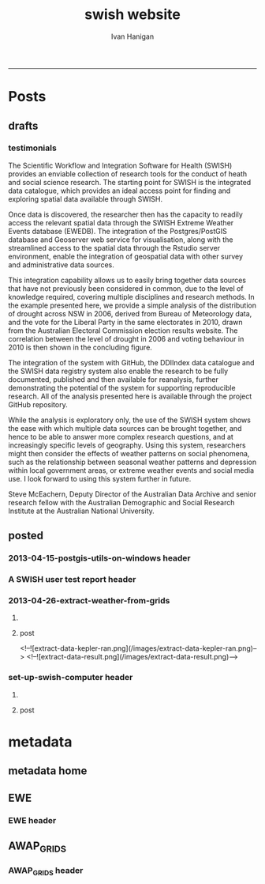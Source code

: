 #+TITLE:swish website 
#+AUTHOR: Ivan Hanigan
#+email: ivan.hanigan@anu.edu.au
#+LaTeX_CLASS: article
#+LaTeX_CLASS_OPTIONS: [a4paper]
#+LATEX: \tableofcontents
-----

* Posts
** drafts
*** testimonials
The Scientific Workflow and Integration Software for Health (SWISH)
provides an enviable collection of research tools for the conduct of
heath and social science research. The starting point for SWISH is the
integrated data catalogue, which provides an ideal access point for
finding and exploring spatial data available through SWISH.

Once data is discovered, the researcher then has the capacity to readily
access the relevant spatial data through the SWISH Extreme Weather
Events database (EWEDB). The integration of the Postgres/PostGIS
database and Geoserver web service for visualisation, along with the
streamlined access to the spatial data through the Rstudio server
environment, enable the integration of geospatial data with other survey
and administrative data sources.

This integration capability allows us to easily bring together data
sources that have not previously been considered in common, due to the
level of knowledge required, covering multiple disciplines and research
methods. In the example presented here, we provide a simple analysis of
the distribution of drought across NSW in 2006, derived from Bureau of
Meteorology data, and the vote for the Liberal Party in the same
electorates in 2010, drawn from the Australian Electoral Commission
election results website. The correlation between the level of drought
in 2006 and voting behaviour in 2010 is then shown in the concluding figure.

The integration of the system with GitHub, the DDIIndex data catalogue
and the SWISH data registry system also enable the research to be fully
documented, published and then available for reanalysis, further
demonstrating the potential of the system for supporting reproducible
research. All of the analysis presented here is available through the
project GitHub repository.

While the analysis is exploratory only, the use of the SWISH system
shows the ease with which multiple data sources can be brought together,
and hence to be able to answer more complex research questions, and at
increasingly specific levels of geography. Using this system,
researchers might then consider the effects of weather patterns on
social phenomena, such as the relationship between seasonal weather
patterns and depression within local government areas, or extreme
weather events and social media use.
I look forward to using this system further in future.

Steve McEachern, Deputy Director of the Australian Data Archive and
senior research fellow with the Australian Demographic and Social
Research Institute at the Australian National University.


** posted
*** 2013-04-15-postgis-utils-on-windows header

#+begin_src markdown :tangle _posts/2013-04-15-postgis-utils-on-windows.md :exports none :eval no :padline no
---
name: 2013-04-15-postgis-utils-on-windows
layout: post
title: PostGIS utils on windows
date: 2013-04-15
categories: 
- PostGIS
---

The SWISH EWEDB server is a postgres database with the PostGIS add-on. 
Some of our tools require that the local client computer has some postgres software, but we don't need you to actually install anything.
An easy way to get these tools to work (especially for windows users) is to:

- 1 download the zips from the links below:

[http://www.enterprisedb.com/products-services-training/pgbindownload](http://www.enterprisedb.com/products-services-training/pgbindownload)

[http://download.osgeo.org/postgis/windows/pg92/postgis-pg92-binaries-2.0.2w64.zip](http://download.osgeo.org/postgis/windows/pg92/postgis-pg92-binaries-2.0.2w64.zip)

- 2 and unzip them, 
putting the files into:

    C:\pgutils
    

<p></p>
A tutorial with screenshots to make use of the GIS features of the EWEDB will follow in the future.

#+end_src
*** A SWISH user test report header
#+name:A SWISH user test report-header
#+begin_src markdown :tangle _posts/2013-04-19-a-swish-user-test-report.md :exports none :eval no :padline no
  ---
  name: A-SWISH-user-test-report
  layout: post 
  title: A SWISH user test report
  date: 2013-04-19
  categories:
  - Demonstration of value
  ---
  
  ## A SWISH testimonial
  Here is what a test user had to say about the EWEDB.
  
  Steve McEachern is Deputy Director of the Australian Data Archive and
  senior research fellow with the Australian Demographic and Social
  Research Institute at the Australian National University.
  
  The Scientific Workflow and Integration Software for Health (SWISH)
  provides an enviable collection of research tools for the conduct of
  heath and social science research. The starting point for SWISH is the
  integrated data catalogue, which provides an ideal access point for
  finding and exploring spatial data available through SWISH.
  
  Once data are discovered, the researcher then has the capacity to readily
  access the relevant spatial data through the SWISH Extreme Weather
  Events database (EWEDB). The integration of the Postgres/PostGIS
  database and Geoserver web service for visualisation, along with the
  streamlined access to the spatial data through the Rstudio server
  environment, enable the integration of geospatial data with other survey
  and administrative data sources.
  
  This integration capability allows us to easily bring together data
  sources that have not previously been considered in common, due to the
  level of knowledge required, covering multiple disciplines and research
  methods. In the example presented here, we provide a simple analysis of
  the distribution of drought across NSW in 2006, derived from Bureau of
  Meteorology data, and the vote for the Liberal Party in the same
  electorates in 2010, drawn from the Australian Electoral Commission
  election results website. The correlation between the level of drought
  in 2006 and voting behaviour in 2010 is then shown in the concluding figure.
  
  The integration of the system with GitHub, the DDIIndex data catalogue
  and the SWISH data registry system also enable the research to be fully
  documented, published and then available for reanalysis, further
  demonstrating the potential of the system for supporting reproducible
  research. All of the analysis presented here is available through the
  project GitHub repository.
  
  While the analysis is exploratory only, the use of the SWISH system
  shows the ease with which multiple data sources can be brought together,
  and hence to be able to answer more complex research questions, and at
  increasingly specific levels of geography. Using this system,
  researchers might then consider the effects of weather patterns on
  social phenomena, such as the relationship between seasonal weather
  patterns and depression within local government areas, or extreme
  weather events and social media use.
  I look forward to using this system further in future.
  
      Dr. Steven McEachern
      Deputy Director
      Australian Data Archive
      Australian National University
      Ph. +61 2 6125 2200
      http://www.ada.edu.au
      28 September 2012
#+end_src

*** 2013-04-26-extract-weather-from-grids
**** COMMENT get-pics-code
#+name:get-pics
#+begin_src R :session *R* :tangle no :exports none :eval yes
  ################################################################
  # name:get-pics
  picdir  <- "~/Pictures"
  flist  <- dir(picdir, "extract-data", full.names = F)
  for(f_i in flist)
    {
    #  f_i  <- flist[1]
      file.copy(file.path(picdir,f_i), file.path("images", f_i) )
    }
#+end_src

#+RESULTS: get-pics
**** post
#+name:2013-04-26-extract-weather-from-grids-header
#+begin_src markdown :tangle _posts/2013-04-26-extract-weather-from-grids.md :exports none :eval no :padline no
  ---
  name: 2013-04-26-extract-weather-from-grids
  layout: post
  title: Extracting Weather Data from Grids
  categories:
  - awap
  - extract
  ---
  
  # Gridded weather Data
  One of the cornerstone datasets in the EWEDB is the gridded weather data from the [Australian Bureau of Meteorology](http://www.bom.gov.au).  This post will describe a user extracting weather data for their study locations from overlaying the coordinates on a grid and returning the value of the pixels at that location for a specified date.
  
  ## Step one: find the data
  ### First log in to the Web Catalogue

  ![extract-data-login-ddiindex.png](/images/extract-data-login-ddiindex.png)

  ### Then Browse 

  ![extract-data-browse.png](/images/extract-data-browse.png)

  ### Or Search

  ![extract-data-search.png](/images/extract-data-search.png)
  
  ### These data are discovered.  Further information is available.

  ![extract-data-search-result.png](/images/extract-data-search-result.png)
  
  ## Step two: Create a Kepler Workflow
  
  The Workflow in the image below:
  
  - gets a list of study locations in the towns.xlsx file (Notice that Wolongong is MISSPELT?)
  - subsets them to the places of interest
  - geocodes them using the google geocoder (which will return a fuzzy logic best match for the misspelt name - thanks Google!)
  - uploads the coordinate data (in latitude and longitude) to the EWEDB PostGIS server (after checking our saved password in the postgres.conf file)
  - tells the PostGIS data are a points vector datatype, and that the coordinates are in GDA 1994 projection system
  - extracts the pixel values for the raster named in the string constant (that we found from the catalogue)
  
  ![extract-data-kepler.png](/images/extract-data-kepler.png)
  
  ## The result
  The result is a file extracted from the database to the local TEMP directory and the name is shown.
  
  ![setup-swish-Slide13.PNG](/images/setup-swish-Slide13.PNG)
  
  The user can then take these data for further work
  
  ![setup-swish-Slide14.PNG](/images/setup-swish-Slide14.PNG)  
  
  ## Quality Control
  An imporant point to note is that the coordinates retrieved from the GoogleMaps geocoder might not be correct.  It is easy to check that the locations we just stored in the database are correct by viewing them in Quantum GIS (see [this previous post](/2013/04/quantumgis-and-postgis) for instructions on setting up Quantum GIS).
  
  ![setup-swish-Slide15.PNG](/images/setup-swish-Slide15.PNG)

  ![setup-swish-Slide16.PNG](/images/setup-swish-Slide16.PNG)
  
  Thankfully these locations appear good (even the mis-spelt "Wolongong").
#+end_src
  <!--![extract-data-kepler-ran.png](/images/extract-data-kepler-ran.png)-->
  <!--![extract-data-result.png](/images/extract-data-result.png)-->

*** set-up-swish-computer header
**** COMMENT get-pics-code
#+name:get-pics
#+begin_src R :session *R* :tangle no :exports none :eval yes
  ################################################################
  # name:get-pics
  picdir  <- "~/Pictures/Presentation1"
  flist  <- dir(picdir, full.names = F)
  flist
  for(f_i in flist)
    {
      #f_i  <-  flist[1]
      f_i2 <- paste("setup-swish-", f_i, sep ="")
      #f_i2
      file.copy(file.path(picdir,f_i), file.path("images", f_i2) )
    }
  
  for(f_i in flist)
    {
      #f_i  <-  flist[1]
      f_i2 <- paste("setup-swish-", f_i, sep ="")
      print(paste("![",f_i2,"](",f_i2,")", sep = ""))  
    }
#+end_src

**** post
#+name:set-up-swish-computer-header
#+begin_src markdown :tangle _posts/2013-04-27-set-up-swish-computer.md :exports none :eval no :padline no
  ---
  name: set-up-swish-computer
  layout: post
  title: Set Up Swish Computer
  categories:
  - set up
  ---
  
  ## Install SWISH Database Tools R package
  
  ![setup-swish-Slide1.PNG](/images/setup-swish-Slide1.PNG)
  
  ![setup-swish-Slide2.PNG](images/setup-swish-Slide2.PNG)
  
  ## Install SWISH Database Tools R package Depends
  
  ![setup-swish-Slide3.PNG](images/setup-swish-Slide3.PNG)
  
  ![setup-swish-Slide4.PNG](images/setup-swish-Slide4.PNG)
  
  ![setup-swish-Slide5.PNG](images/setup-swish-Slide5.PNG)
  
  ![setup-swish-Slide6.PNG](images/setup-swish-Slide6.PNG)
  
  ![setup-swish-Slide7.PNG](images/setup-swish-Slide7.PNG)
  
  ![setup-swish-Slide8.PNG](images/setup-swish-Slide8.PNG)
  
  ![setup-swish-Slide9.PNG](images/setup-swish-Slide9.PNG)
  
  ![setup-swish-Slide10.PNG](images/setup-swish-Slide10.PNG)
  
  ![setup-swish-Slide11.PNG](images/setup-swish-Slide11.PNG)
  
  ![setup-swish-Slide12.PNG](images/setup-swish-Slide12.PNG)
  
  ## The End
  From here the interested reader can follow up on what that workflow does in [this previous post](/2013/04/extract-weather-from-grids/)
  
      
#+end_src
* metadata
** metadata home
** EWE
*** EWE header
#+name:EWE-header
#+begin_src markdown :tangle EWE.md :exports none :eval no :padline no
---
name: EWE
layout: default
title: EWE
---

## The registry and catalogue
### [Use the Database Registry](http://115.146.93.225:8080/apex/f?p=102)
### [Search the Catalogue](http://115.146.93.108:8181/ddiindex)

## The Datasets
### AWAP_GRIDS
#### [Australian Water Availability Project](/metadata/AWAP_GRIDS.html)

### Heatwaves
#### [The Excess Heat Factor](https://github.com/swish-climate-impact-assessment/ExcessHeatIndices)

### Bushfire smoke
#### [The U-TAS Biomass Smoke Project](http://ivanhanigan.github.com/bio_validated_bushfire_events)

### Drought
#### [The Hutchinson Index](https://github.com/ivanhanigan/HutchinsonDroughtIndex)
#### [The Hutchinson Index Tutorial](/EWE/HutchinsonDroughtIndex/HutchinsonDroughtIndex.html)

## Viewing the data with GIS
### Quantum GIS
### ArcGIS 
### [Geoserver](http://115.146.94.209:8181/geoserver)

#+end_src

** AWAP_GRIDS
*** AWAP_GRIDS header
#+name:AWAP_GRIDS-header
#+begin_src markdown :tangle metadata/AWAP_GRIDS.md :exports none :eval no :padline no
---
name: AWAP-GRIDS
layout: post
title: AWAP GRIDS
---

The Australian Water Availability Project Gridded Weather Data.

Measure can be maxave, minave, (temperature), or vprph09, vprph15 (vapour pressure) 

For example: 

    awap_grids.maxave_20130108 

<p></p>

STUDY DESCRIPTION: 

The Bureau of Meteorology has generated a range of improved meteorological analyses for Australia as a contribution to the Australian Water Availability Project (AWAP). The meteorological analyses include rainfall, temperature, vapour pressure and solar exposure. Also Normalized Difference Vegetation Index (NDVI) and Atmospheric circulation. Over time periods ranging from daily, weekly, monthly to 3-yearly. 

[http://www.bom.gov.au/jsp/awap/](http://www.bom.gov.au/jsp/awap/) 

Documentation is at [http://www.bom.gov.au/amm/docs/2009/jones.pdf](http://www.bom.gov.au/amm/docs/2009/jones.pdf)
    
#+end_src
